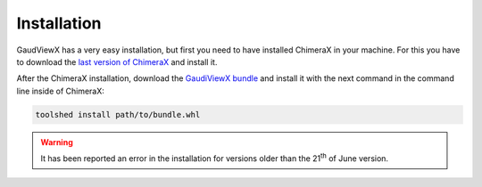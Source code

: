 Installation
==============

GaudViewX has a very easy installation, but first you need to have installed ChimeraX in your machine.
For this you have to download the `last version of ChimeraX <https://www.rbvi.ucsf.edu/chimerax/download.html#linux>`_
and install it.

After the ChimeraX installation, download the `GaudiViewX bundle <https://github.com/andresginera/gaudiviewx/raw/master/dist/GaudiViewX-0.5-py3-none-any.whl>`_ and install it with the next command in the command line inside of ChimeraX:

.. code-block:: bash

    toolshed install path/to/bundle.whl
    
.. warning:: It has been reported an error in the installation for versions older than the 21\ :superscript:`th` of June version.
